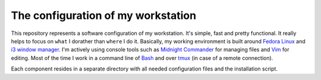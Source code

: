 The configuration of my workstation
###################################

This repository represents a software configuration of my workstation.
It's simple, fast and pretty functional. It really helps to focus on ``what`` I dorather than ``where`` I do it.
Basically, my working environment is built around `Fedora Linux`_ and `i3 window manager`_. 
I'm actively using console tools such as `Midnight Commander`_ for managing files and Vim_ for editing.
Most of the time I work in a command line of Bash_ and over tmux_ (in case of a remote connection).

Each component resides in a separate directory with all needed configuration files and the installation script.

.. Links

.. _`Fedora Linux`: https://getfedora.org/
.. _`i3 window manager`: https://i3wm.org/
.. _`Midnight Commander`: https://midnight-commander.org/
.. _`Vim`: http://www.vim.org/
.. _`Bash`: https://www.gnu.org/software/bash/
.. _`tmux`: https://tmux.github.io/
